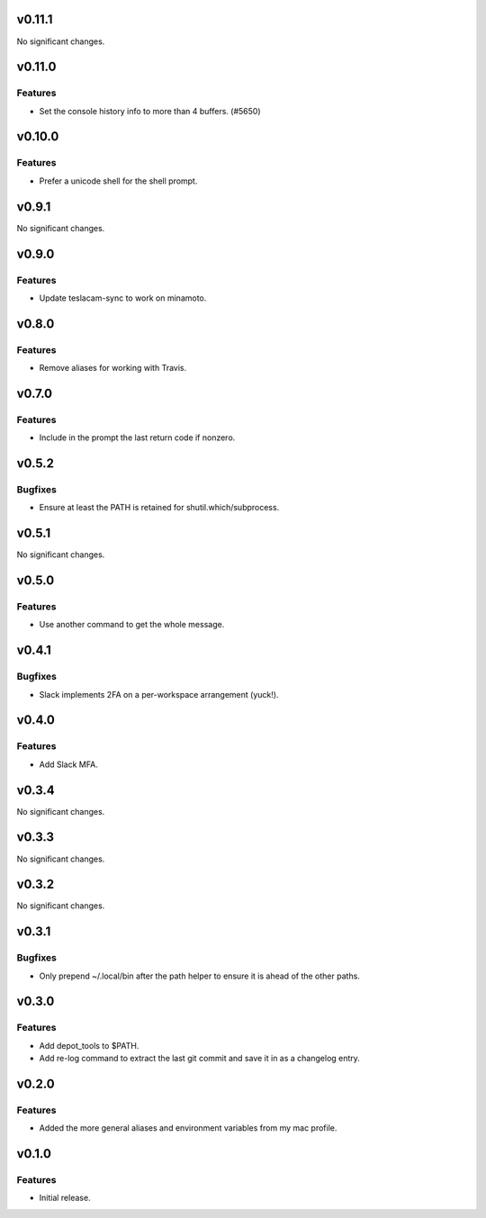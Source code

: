 v0.11.1
=======

No significant changes.


v0.11.0
=======

Features
--------

- Set the console history info to more than 4 buffers. (#5650)


v0.10.0
=======

Features
--------

- Prefer a unicode shell for the shell prompt.


v0.9.1
======

No significant changes.


v0.9.0
======

Features
--------

- Update teslacam-sync to work on minamoto.


v0.8.0
======

Features
--------

- Remove aliases for working with Travis.


v0.7.0
======

Features
--------

- Include in the prompt the last return code if nonzero.


v0.5.2
======

Bugfixes
--------

- Ensure at least the PATH is retained for shutil.which/subprocess.


v0.5.1
======

No significant changes.


v0.5.0
======

Features
--------

- Use another command to get the whole message.


v0.4.1
======

Bugfixes
--------

- Slack implements 2FA on a per-workspace arrangement (yuck!).


v0.4.0
======

Features
--------

- Add Slack MFA.


v0.3.4
======

No significant changes.


v0.3.3
======

No significant changes.


v0.3.2
======

No significant changes.


v0.3.1
======

Bugfixes
--------

- Only prepend ~/.local/bin after the path helper to ensure it is ahead of the other paths.


v0.3.0
======

Features
--------

- Add depot_tools to $PATH.
- Add re-log command to extract the last git commit and save it in as a changelog entry.


v0.2.0
======

Features
--------

- Added the more general aliases and environment variables from my mac profile.


v0.1.0
======

Features
--------

- Initial release.
